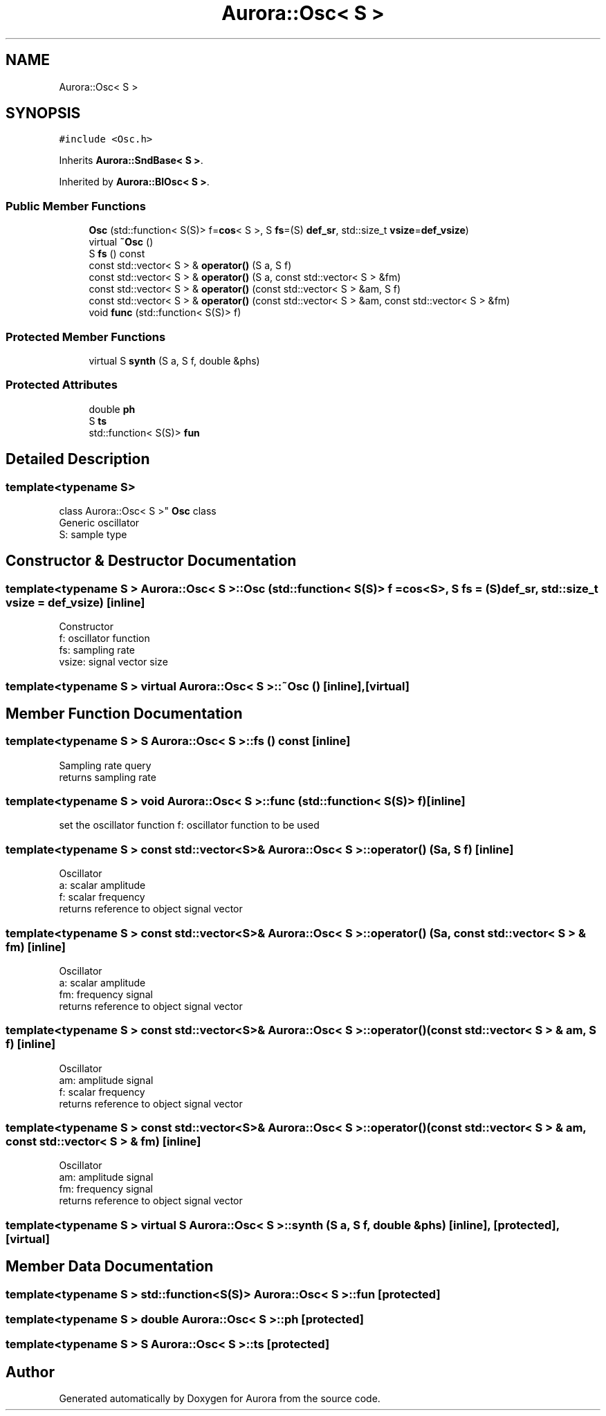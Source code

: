 .TH "Aurora::Osc< S >" 3 "Thu Dec 2 2021" "Version 0.1" "Aurora" \" -*- nroff -*-
.ad l
.nh
.SH NAME
Aurora::Osc< S >
.SH SYNOPSIS
.br
.PP
.PP
\fC#include <Osc\&.h>\fP
.PP
Inherits \fBAurora::SndBase< S >\fP\&.
.PP
Inherited by \fBAurora::BlOsc< S >\fP\&.
.SS "Public Member Functions"

.in +1c
.ti -1c
.RI "\fBOsc\fP (std::function< S(S)> f=\fBcos\fP< S >, S \fBfs\fP=(S) \fBdef_sr\fP, std::size_t \fBvsize\fP=\fBdef_vsize\fP)"
.br
.ti -1c
.RI "virtual \fB~Osc\fP ()"
.br
.ti -1c
.RI "S \fBfs\fP () const"
.br
.ti -1c
.RI "const std::vector< S > & \fBoperator()\fP (S a, S f)"
.br
.ti -1c
.RI "const std::vector< S > & \fBoperator()\fP (S a, const std::vector< S > &fm)"
.br
.ti -1c
.RI "const std::vector< S > & \fBoperator()\fP (const std::vector< S > &am, S f)"
.br
.ti -1c
.RI "const std::vector< S > & \fBoperator()\fP (const std::vector< S > &am, const std::vector< S > &fm)"
.br
.ti -1c
.RI "void \fBfunc\fP (std::function< S(S)> f)"
.br
.in -1c
.SS "Protected Member Functions"

.in +1c
.ti -1c
.RI "virtual S \fBsynth\fP (S a, S f, double &phs)"
.br
.in -1c
.SS "Protected Attributes"

.in +1c
.ti -1c
.RI "double \fBph\fP"
.br
.ti -1c
.RI "S \fBts\fP"
.br
.ti -1c
.RI "std::function< S(S)> \fBfun\fP"
.br
.in -1c
.SH "Detailed Description"
.PP 

.SS "template<typename S>
.br
class Aurora::Osc< S >"
\fBOsc\fP class 
.br
Generic oscillator 
.br
S: sample type 
.SH "Constructor & Destructor Documentation"
.PP 
.SS "template<typename S > \fBAurora::Osc\fP< S >::\fBOsc\fP (std::function< S(S)> f = \fC\fBcos\fP<S>\fP, S fs = \fC(S)\fBdef_sr\fP\fP, std::size_t vsize = \fC\fBdef_vsize\fP\fP)\fC [inline]\fP"
Constructor 
.br
f: oscillator function 
.br
fs: sampling rate 
.br
vsize: signal vector size 
.SS "template<typename S > virtual \fBAurora::Osc\fP< S >::~\fBOsc\fP ()\fC [inline]\fP, \fC [virtual]\fP"

.SH "Member Function Documentation"
.PP 
.SS "template<typename S > S \fBAurora::Osc\fP< S >::fs () const\fC [inline]\fP"
Sampling rate query 
.br
returns sampling rate 
.SS "template<typename S > void \fBAurora::Osc\fP< S >::func (std::function< S(S)> f)\fC [inline]\fP"
set the oscillator function f: oscillator function to be used 
.SS "template<typename S > const std::vector<S>& \fBAurora::Osc\fP< S >::operator() (S a, S f)\fC [inline]\fP"
Oscillator 
.br
a: scalar amplitude 
.br
f: scalar frequency 
.br
returns reference to object signal vector 
.SS "template<typename S > const std::vector<S>& \fBAurora::Osc\fP< S >::operator() (S a, const std::vector< S > & fm)\fC [inline]\fP"
Oscillator 
.br
a: scalar amplitude 
.br
fm: frequency signal 
.br
returns reference to object signal vector 
.SS "template<typename S > const std::vector<S>& \fBAurora::Osc\fP< S >::operator() (const std::vector< S > & am, S f)\fC [inline]\fP"
Oscillator 
.br
am: amplitude signal 
.br
f: scalar frequency 
.br
returns reference to object signal vector 
.SS "template<typename S > const std::vector<S>& \fBAurora::Osc\fP< S >::operator() (const std::vector< S > & am, const std::vector< S > & fm)\fC [inline]\fP"
Oscillator 
.br
am: amplitude signal 
.br
fm: frequency signal 
.br
returns reference to object signal vector 
.SS "template<typename S > virtual S \fBAurora::Osc\fP< S >::synth (S a, S f, double & phs)\fC [inline]\fP, \fC [protected]\fP, \fC [virtual]\fP"

.SH "Member Data Documentation"
.PP 
.SS "template<typename S > std::function<S(S)> \fBAurora::Osc\fP< S >::fun\fC [protected]\fP"

.SS "template<typename S > double \fBAurora::Osc\fP< S >::ph\fC [protected]\fP"

.SS "template<typename S > S \fBAurora::Osc\fP< S >::ts\fC [protected]\fP"


.SH "Author"
.PP 
Generated automatically by Doxygen for Aurora from the source code\&.
